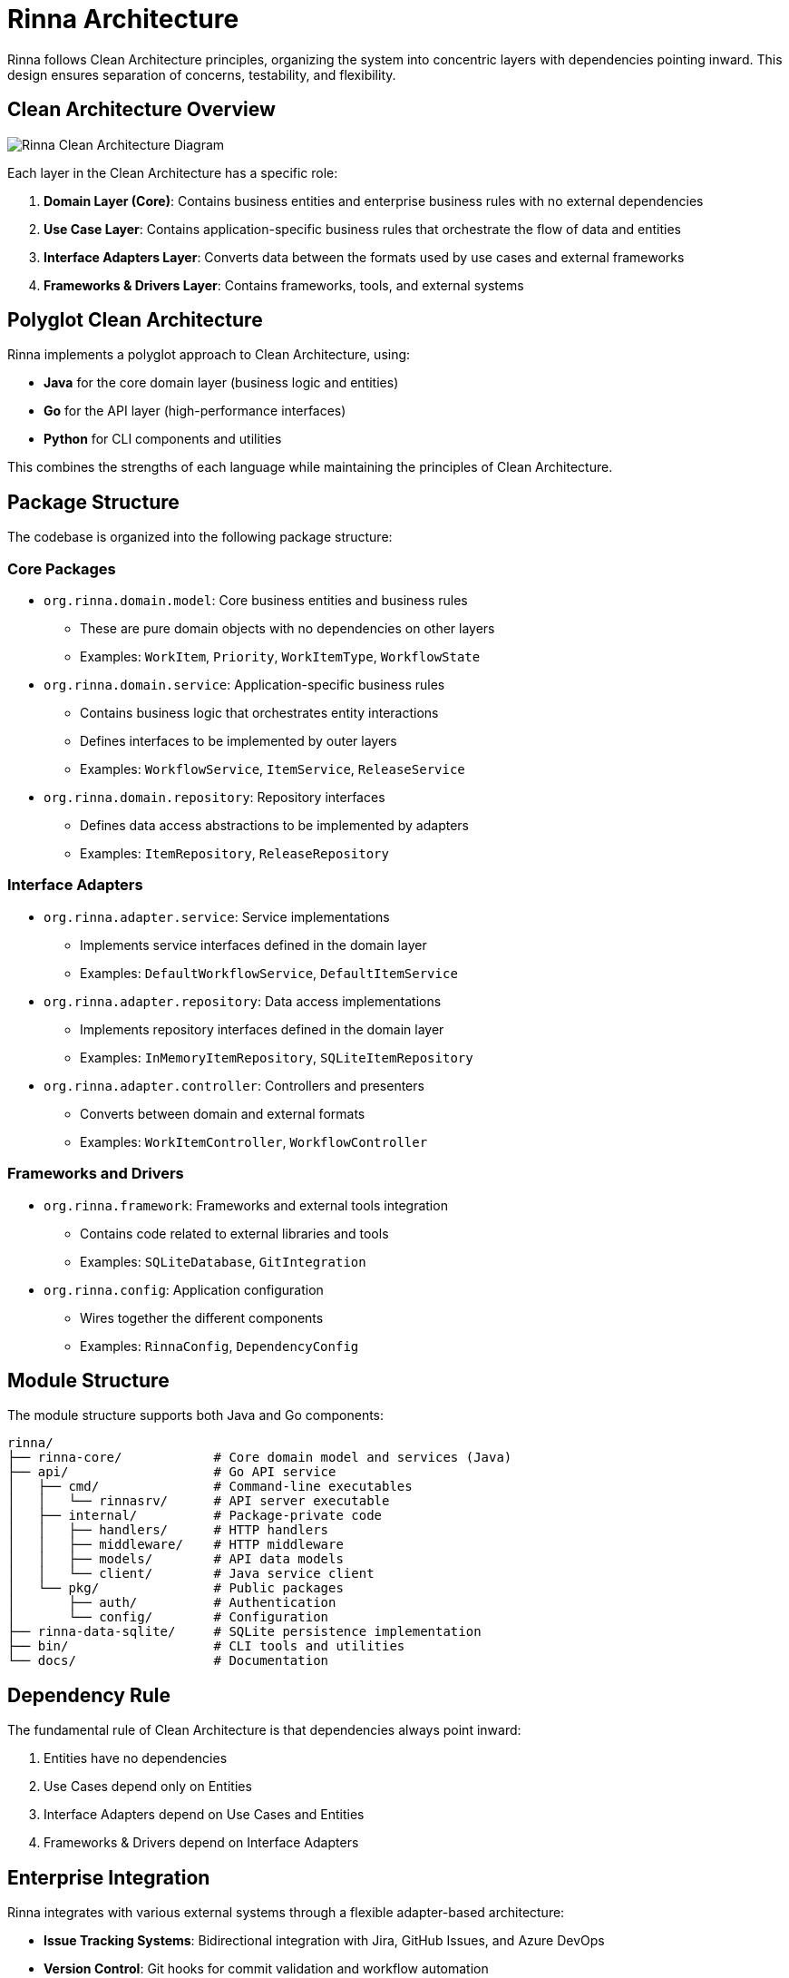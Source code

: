 = Rinna Architecture


Rinna follows Clean Architecture principles, organizing the system into concentric layers with dependencies pointing inward. This design ensures separation of concerns, testability, and flexibility.

== Clean Architecture Overview

image::../../diagrams/clean_architecture_layers.svg[Rinna Clean Architecture Diagram]

Each layer in the Clean Architecture has a specific role:

. *Domain Layer (Core)*: Contains business entities and enterprise business rules with no external dependencies
. *Use Case Layer*: Contains application-specific business rules that orchestrate the flow of data and entities
. *Interface Adapters Layer*: Converts data between the formats used by use cases and external frameworks
. *Frameworks & Drivers Layer*: Contains frameworks, tools, and external systems

== Polyglot Clean Architecture

Rinna implements a polyglot approach to Clean Architecture, using:

* *Java* for the core domain layer (business logic and entities)
* *Go* for the API layer (high-performance interfaces)
* *Python* for CLI components and utilities

This combines the strengths of each language while maintaining the principles of Clean Architecture.

== Package Structure

The codebase is organized into the following package structure:

=== Core Packages

* `org.rinna.domain.model`: Core business entities and business rules
 ** These are pure domain objects with no dependencies on other layers
 ** Examples: `WorkItem`, `Priority`, `WorkItemType`, `WorkflowState`
* `org.rinna.domain.service`: Application-specific business rules
 ** Contains business logic that orchestrates entity interactions
 ** Defines interfaces to be implemented by outer layers
 ** Examples: `WorkflowService`, `ItemService`, `ReleaseService`
* `org.rinna.domain.repository`: Repository interfaces
 ** Defines data access abstractions to be implemented by adapters
 ** Examples: `ItemRepository`, `ReleaseRepository`

=== Interface Adapters

* `org.rinna.adapter.service`: Service implementations
 ** Implements service interfaces defined in the domain layer
 ** Examples: `DefaultWorkflowService`, `DefaultItemService`
* `org.rinna.adapter.repository`: Data access implementations
 ** Implements repository interfaces defined in the domain layer
 ** Examples: `InMemoryItemRepository`, `SQLiteItemRepository`
* `org.rinna.adapter.controller`: Controllers and presenters
 ** Converts between domain and external formats
 ** Examples: `WorkItemController`, `WorkflowController`

=== Frameworks and Drivers

* `org.rinna.framework`: Frameworks and external tools integration
 ** Contains code related to external libraries and tools
 ** Examples: `SQLiteDatabase`, `GitIntegration`
* `org.rinna.config`: Application configuration
 ** Wires together the different components
 ** Examples: `RinnaConfig`, `DependencyConfig`

== Module Structure

The module structure supports both Java and Go components:

----
rinna/
├── rinna-core/            # Core domain model and services (Java)
├── api/                   # Go API service
│   ├── cmd/               # Command-line executables
│   │   └── rinnasrv/      # API server executable
│   ├── internal/          # Package-private code
│   │   ├── handlers/      # HTTP handlers
│   │   ├── middleware/    # HTTP middleware
│   │   ├── models/        # API data models
│   │   └── client/        # Java service client
│   └── pkg/               # Public packages
│       ├── auth/          # Authentication
│       └── config/        # Configuration
├── rinna-data-sqlite/     # SQLite persistence implementation
├── bin/                   # CLI tools and utilities
└── docs/                  # Documentation
----

== Dependency Rule

The fundamental rule of Clean Architecture is that dependencies always point inward:

. Entities have no dependencies
. Use Cases depend only on Entities
. Interface Adapters depend on Use Cases and Entities
. Frameworks & Drivers depend on Interface Adapters

== Enterprise Integration

Rinna integrates with various external systems through a flexible adapter-based architecture:

* *Issue Tracking Systems*: Bidirectional integration with Jira, GitHub Issues, and Azure DevOps
* *Version Control*: Git hooks for commit validation and workflow automation
* *Document Systems*: Integration with Confluence and SharePoint
* *CI/CD Systems*: Integration with Jenkins, GitHub Actions, and Azure Pipelines

== Implementation Philosophy

=== 1. Polyglot Architecture with Strong Boundaries

* Java for domain model and business logic (JDK 21)
* Go for API layer and CLI integration services
* Well-defined JSON contract between language boundaries

=== 2. Minimal Dependencies

* Only standard Java libraries in domain layer
* Standard library Go where possible
* Clear separation between layers
* Dependencies only point inward

=== 3. Extensibility

* Well-defined interfaces in the domain layer
* Pluggable implementations in outer layers
* Dependency injection for flexible component wiring
* API-first design for service integration

=== 4. Modern Java Utilization

* Records for immutable data transfer and value objects
* Pattern matching for cleaner conditional logic
* Virtual threads for efficient concurrency
* Sealed classes for representing closed hierarchies
* String templates for cleaner text formatting

=== 5. Testing Strategy

* Entities and use cases tested in isolation
* Interface adapters tested with mocked use cases
* Framework components tested with integration tests
* BDD with Cucumber for acceptance tests
